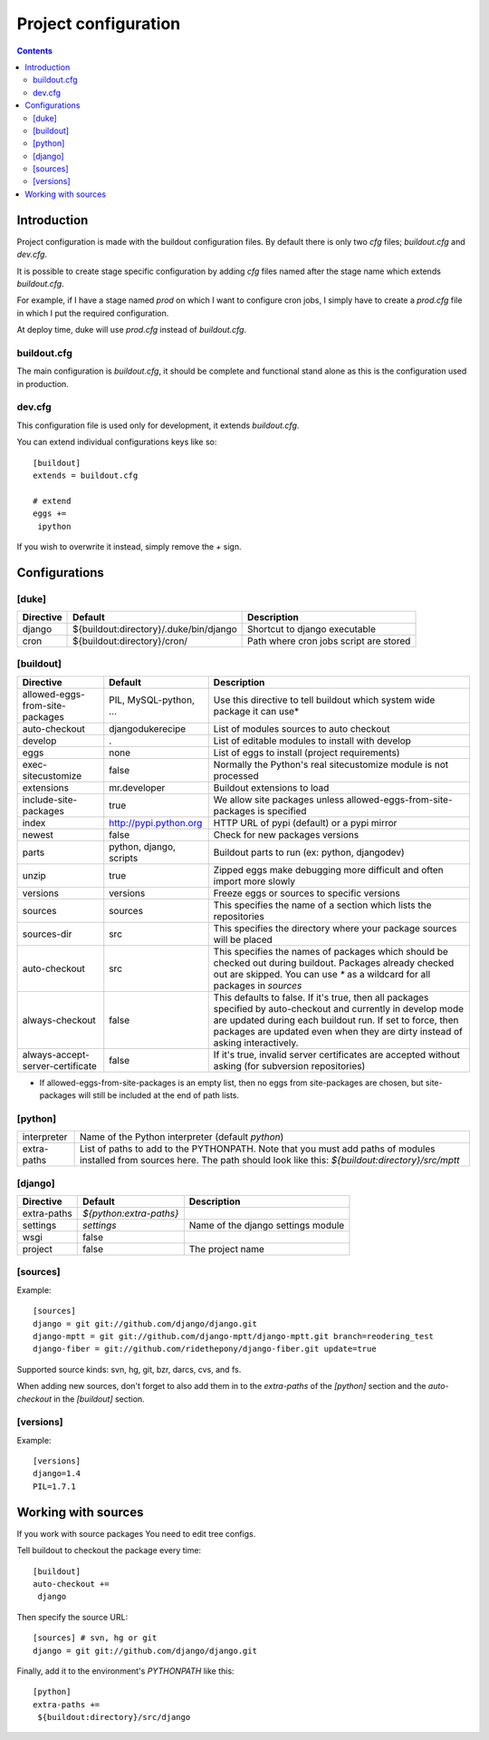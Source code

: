 
=====================
Project configuration
=====================

.. contents::
   :depth: 3


Introduction
============

Project configuration is made with the buildout configuration files. By default
there is only two `cfg` files; `buildout.cfg` and `dev.cfg`.

It is possible to create stage specific configuration by adding `cfg` files named
after the stage name which extends `buildout.cfg`. 

For example, if I have a stage named `prod` on which I want to configure cron jobs, 
I simply have to create a `prod.cfg` file in which I put the required configuration.

At deploy time, duke will use `prod.cfg` instead of `buildout.cfg`.


buildout.cfg
------------

The main configuration is `buildout.cfg`, it should be complete and functional 
stand alone as this is the configuration used in production.


dev.cfg
-------

This configuration file is used only for development, it extends `buildout.cfg`.

You can extend individual configurations keys like so::

    [buildout]
    extends = buildout.cfg

    # extend
    eggs += 
     ipython

If you wish to overwrite it instead, simply remove the `+` sign.


Configurations
==============


[duke]
------

+----------------+-----------------------------------------+----------------------------------------+
| Directive      | Default                                 | Description                            |
+================+=========================================+========================================+
| django         | ${buildout:directory}/.duke/bin/django  | Shortcut to django executable          |
+----------------+-----------------------------------------+----------------------------------------+
| cron           | ${buildout:directory}/cron/             | Path where cron jobs script are stored |
+----------------+-----------------------------------------+----------------------------------------+


[buildout]
----------

+----------------------------------+-------------------------+----------------------------------------------------------------------------+
| Directive                        | Default                 | Description                                                                |
+==================================+=========================+============================================================================+
| allowed-eggs-from-site-packages  | PIL, MySQL-python, ...  | Use this directive to tell buildout which system wide package it can use*  |
+----------------------------------+-------------------------+----------------------------------------------------------------------------+
| auto-checkout                    | djangodukerecipe        | List of modules sources to auto checkout                                   |
+----------------------------------+-------------------------+----------------------------------------------------------------------------+
| develop                          | .                       | List of editable modules to install with develop                           |
+----------------------------------+-------------------------+----------------------------------------------------------------------------+
| eggs                             | none                    | List of eggs to install (project requirements)                             |
+----------------------------------+-------------------------+----------------------------------------------------------------------------+
| exec-sitecustomize               | false                   | Normally the Python's real sitecustomize module is not processed           |
+----------------------------------+-------------------------+----------------------------------------------------------------------------+
| extensions                       | mr.developer            | Buildout extensions to load                                                |
+----------------------------------+-------------------------+----------------------------------------------------------------------------+
| include-site-packages            | true                    | We allow site packages unless allowed-eggs-from-site-packages is specified |
+----------------------------------+-------------------------+----------------------------------------------------------------------------+
| index                            | http://pypi.python.org  | HTTP URL of pypi (default) or a pypi mirror                                |
+----------------------------------+-------------------------+----------------------------------------------------------------------------+
| newest                           | false                   | Check for new packages versions                                            |
+----------------------------------+-------------------------+----------------------------------------------------------------------------+
| parts                            | python, django, scripts | Buildout parts to run (ex: python, djangodev)                              |
+----------------------------------+-------------------------+----------------------------------------------------------------------------+
| unzip                            | true                    | Zipped eggs make debugging more difficult and often import more slowly     |
+----------------------------------+-------------------------+----------------------------------------------------------------------------+
| versions                         | versions                | Freeze eggs or sources to specific versions                                |
+----------------------------------+-------------------------+----------------------------------------------------------------------------+
| sources                          | sources                 | This specifies the name of a section which lists the repositories          |
+----------------------------------+-------------------------+----------------------------------------------------------------------------+
| sources-dir                      | src                     | This specifies the directory where your package sources will be placed     |
+----------------------------------+-------------------------+----------------------------------------------------------------------------+
| auto-checkout                    | src                     | This specifies the names of packages which should be checked out during    |
|                                  |                         | buildout. Packages already checked out are skipped. You can use `*` as a   |
|                                  |                         | wildcard for all packages in `sources`                                     |
+----------------------------------+-------------------------+----------------------------------------------------------------------------+
| always-checkout                  | false                   | This defaults to false. If it's true, then all packages specified by       |
|                                  |                         | auto-checkout and currently in develop mode are updated during each        |
|                                  |                         | buildout run. If set to force, then packages are updated even when they    |
|                                  |                         | are dirty instead of asking interactively.                                 |
+----------------------------------+-------------------------+----------------------------------------------------------------------------+
| always-accept-server-certificate | false                   | If it's true, invalid server certificates are accepted without asking      |
|                                  |                         | (for subversion repositories)                                              |
+----------------------------------+-------------------------+----------------------------------------------------------------------------+

* If allowed-eggs-from-site-packages is an empty list, then no eggs from site-packages are chosen, but site-packages will still be included at the end of path lists.


[python]
--------

+---------------+-------------------------------------------------------------+
| interpreter   | Name of the Python interpreter (default `python`)           |
+---------------+-------------------------------------------------------------+
| extra-paths   | List of paths to add to the PYTHONPATH. Note that you must  |
|               | add paths of modules installed from sources here. The path  |
|               | should look like this: `${buildout:directory}/src/mptt`     |
+---------------+-------------------------------------------------------------+


[django]
--------

+---------------+-------------------------+------------------------------------+
| Directive     | Default                 | Description                        |
+===============+=================+=======+====================================+
| extra-paths   | `${python:extra-paths}` |                                    |
+---------------+-------------------------+------------------------------------+
| settings      | `settings`              | Name of the django settings module |
+---------------+-------------------------+------------------------------------+
| wsgi          | false                   |                                    |
+---------------+-------------------------+------------------------------------+
| project       | false                   | The project name                   |
+---------------+-------------------------+------------------------------------+


[sources]
--------

Example::

    [sources]
    django = git git://github.com/django/django.git
    django-mptt = git git://github.com/django-mptt/django-mptt.git branch=reodering_test
    django-fiber = git://github.com/ridethepony/django-fiber.git update=true

Supported source kinds: svn, hg, git, bzr, darcs, cvs, and fs.

When adding new sources, don't forget to also add them in to the `extra-paths` of the 
`[python]` section and the `auto-checkout` in the `[buildout]` section.


[versions]
----------

Example::

    [versions]
    django=1.4
    PIL=1.7.1


Working with sources
====================

If you work with source packages You need to edit tree configs.

Tell buildout to checkout the package every time::

    [buildout]
    auto-checkout += 
     django

Then specify the source URL::

    [sources] # svn, hg or git                                                    
    django = git git://github.com/django/django.git


Finally, add it to the environment's `PYTHONPATH` like this::

    [python]
    extra-paths +=
     ${buildout:directory}/src/django



